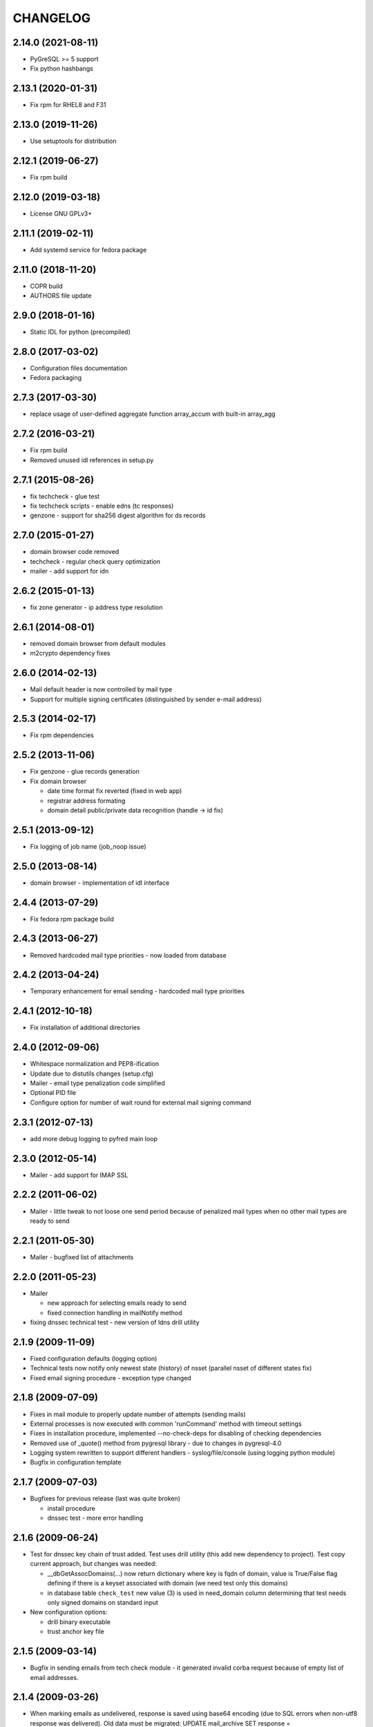CHANGELOG
=========

2.14.0 (2021-08-11)
-------------------

* PyGreSQL >= 5 support

* Fix python hashbangs

2.13.1 (2020-01-31)
-------------------

* Fix rpm for RHEL8 and F31

2.13.0 (2019-11-26)
-------------------

* Use setuptools for distribution

2.12.1 (2019-06-27)
-------------------

* Fix rpm build

2.12.0 (2019-03-18)
-------------------

* License GNU GPLv3+

2.11.1 (2019-02-11)
-------------------

* Add systemd service for fedora package

2.11.0 (2018-11-20)
-------------------

* COPR build

* AUTHORS file update

2.9.0 (2018-01-16)
-------------------

* Static IDL for python (precompiled)

2.8.0 (2017-03-02)
-------------------

* Configuration files documentation

* Fedora packaging

2.7.3 (2017-03-30)
------------------

* replace usage of user-defined aggregate function array_accum with built-in array_agg

2.7.2 (2016-03-21)
------------------

* Fix rpm build

* Removed unused idl references in setup.py

2.7.1 (2015-08-26)
------------------

* fix techcheck - glue test

* fix techcheck scripts - enable edns (tc responses)

* genzone - support for sha256 digest algorithm for ds records

2.7.0 (2015-01-27)
------------------

* domain browser code removed

* techcheck - regular check query optimization

* mailer - add support for idn

2.6.2 (2015-01-13)
------------------

* fix zone generator - ip address type resolution

2.6.1 (2014-08-01)
------------------

* removed domain browser from default modules

* m2crypto dependency fixes

2.6.0 (2014-02-13)
------------------

* Mail default header is now controlled by mail type

* Support for multiple signing certificates (distinguished by sender e-mail address)

2.5.3 (2014-02-17)
------------------

* Fix rpm dependencies

2.5.2 (2013-11-06)
------------------

* Fix genzone - glue records generation

* Fix domain browser

  * date time format fix reverted (fixed in web app)

  * registrar address formating

  * domain detail public/private data recognition (handle -> id fix)

2.5.1 (2013-09-12)
------------------

* Fix logging of job name (job_noop issue)

2.5.0 (2013-08-14)
------------------

* domain browser - implementation of idl interface

2.4.4 (2013-07-29)
------------------

* Fix fedora rpm package build

2.4.3 (2013-06-27)
------------------

* Removed hardcoded mail type priorities - now loaded from database

2.4.2 (2013-04-24)
------------------

* Temporary enhancement for email sending - hardcoded mail type priorities

2.4.1 (2012-10-18)
------------------

* Fix installation of additional directories

2.4.0 (2012-09-06)
------------------

* Whitespace normalization and PEP8-ification

* Update due to distutils changes (setup.cfg)

* Mailer - email type penalization code simplified

* Optional PID file

* Configure option for number of wait round for external mail signing command

2.3.1 (2012-07-13)
------------------

* add more debug logging to pyfred main loop

2.3.0 (2012-05-14)
------------------

* Mailer - add support for IMAP SSL

2.2.2 (2011-06-02)
-----------------------------

* Mailer - little tweak to not loose one send period because of penalized
  mail types when no other mail types are ready to send

2.2.1 (2011-05-30)
------------------

* Mailer - bugfixed list of attachments

2.2.0 (2011-05-23)
------------------

* Mailer

  * new approach for selecting emails ready to send

  * fixed connection handling in mailNotify method

* fixing dnssec technical test - new version of ldns drill utility

2.1.9 (2009-11-09)
------------------

* Fixed configuration defaults (logging option)

* Technical tests now notify only newest state (history) of nsset
  (parallel nsset of different states fix)

* Fixed email signing procedure - exception type changed

2.1.8 (2009-07-09)
------------------

* Fixes in mail module to properly update number of attempts (sending mails)

* External processes is now executed with common 'runCommand' method with timeout settings

* Fixes in installation procedure, implemented --no-check-deps for
  disabling of checking dependencies

* Removed use of _quote() method from pygresql library - due to changes in
  pygresql-4.0

* Logging system rewritten to support different handlers -
  syslog/file/console (using logging python module)

* Bugfix in configuration template

2.1.7 (2009-07-03)
------------------

* Bugfixes for previous release (last was quite broken)

  * install procedure

  * dnssec test - more error handling

2.1.6 (2009-06-24)
------------------

* Test for dnssec key chain of trust added. Test uses drill utility (this
  add new dependency to project).
  Test copy current approach, but changes was needed:

  * __dbGetAssocDomains(...) now return dictionary where key is fqdn of
    domain, value is True/False flag defining if there is a keyset
    associated with domain (we need test only this domains)
  * in database table ``check_test`` new value (3) is used in need_domain
    column determining that test needs only signed domains on standard
    input

* New configuration options:

  * drill binary executable

  * trust anchor key file

2.1.5 (2009-03-14)
------------------

* Bugfix in sending emails from tech check module - it generated invalid
  corba request because of empty list of email addresses.

2.1.4 (2009-03-26)
------------------

* When marking emails as undelivered, response is saved using base64
  encoding (due to SQL errors when non-utf8 response was delivered).
  Old data must be migrated:
  UPDATE mail_archive SET response = encode(convert_to(response, 'UTF8'),
  'base64')

2.1.3 (2009-02-10)
------------------

* Adding few log messages to debug memory consumtion

2.1.2 (2008-11-10)
------------------

* Little fix in installation procedure

  * MANIFEST.in updated

2.1.1 (2008-11-08)
------------------

* Renaming

  * pyfred_server -> fred-pyfred

  * genzone_test -> check_pyfred_genzone

2.1.0 (2008-10-19)
------------------

* Adding DS generation from DNSKEY records

2.0.1 (2008-09-18)
------------------

* Fixing zone generator

  * syntax error

  * DS record generation didn't work

2.0.0 (2008-08-14)
------------------

* DNSSEC implementation. Keysets attached to domains are transformed
  into DS records.

* Zone generation enahncement. Now It's possible to generate zonefile for
  all zones managed by registry. This is now default when no zone is
  specified either on command line or in config file. New option for
  genzone_client 'bind_conf' allow generate sample configuration file
  for bind.

* Default sample configuration file updated to allow mentioned multi
  zone generation

1.9.3 (2008-07-09)
------------------

* Bugfix in long option handling of filemanager_client

1.9.2 (2008-07-09)
------------------

* Bugfix in technical checks

  * existence script badly handled names of nonresolvable nameservers

  * mail template for existence had bug in test for techcheck name

1.9.0 (2008-06-20)
------------------

* Refactoring installation process into separate directory freddist

2008-04-18
----------

* IDL files are now created automatically during
  install step. IDL files are searched in directory which
  location depends on PREFIX variable.

* Added ability to run setup.py outside its directory.
  Files that setup.py produced (e.g. python bytecode or
  source distribution packages) are stored in current working
  directory.

* Added some setup command line options (e.g. sysconfdir,
  localstatedir) for better output emplacement of corresponding files.

2008-03-28
----------
* Build step 'build_ild' merged into 'build' step.

* pyfred.conf is now teplate, modifiable by options
  passed to setup.py during install phase.

1.8.0 (2008-02-09)
------------------

* RPM building, renaming conf files, change package name to
  fred-pyfred

1.7.6 (2007-11-07)
------------------

* Error in techcheck script existence was corrected. Due to the error
  nameservers which could not be resolved triggered unknown result
  instead of error result.

* Techcheck script existence was improved. Now it performs four
  types of queries in hope that at least one will trigger response
  from server. This gives fairly good results even if we have no domain
  to ask for.

* Not matched DNS servers in heterogenous technical check were not
  treated well.

* Technical test recursive4all was corrected to work for cz
  nameservers as well.

* Basic unittests for techcheck created.

* Mailer produces non-multipart emails if there are no attachments.

* Make sure the database schema is upgraded before starting pyfred.
  Column req_domain was renamed to need_domain and its type was changed.

1.7.5 (2007-10-10)
-----------------------------------

* Techcheck script recursive4all.py is working even for nic.cz domain
  now.

* Error in condition in filemanager_client was corrected.

* Basic unittests for filemanager created.

* build_idl target of setup.py doesn't generate IDL stubs if they
  are already present.

* Email addresses of recipients in mailer, which do not contain
  at-sign are silently discarded.

* Message-ID header in generated emails is saved in database in
  final form. This eliminates problems with incomplete message-id
  or retransmission of same messages with different IDs.

* To multipart emails is not added extra newline before signing,
  because it breaks signature verification in outlook client.

* Check undelivered procedure in mailer rewritten from POP3 to IMAP.
  The name of POP3* configuration directives was changed to IMAP*.

* It is possible to specify IP address where pyfred listens by new
  host configuration directive.

1.7.4 (2007-09-30)
------------------

* File descriptors closing is done better way (before call to wait).
  Credits Ondrej Sury.

* Techchecks were corrected. The situation when DNS server is not
  responding when domain is not in zone delegated on him was not
  expected.

1.7.3 (2007-09-30)
------------------

* Periodical technical checks may be turned off without affecting
  the out-of-order checks (issued over EPP interface). Useful for
  testing.

* Zone generator treated IPv6 address in SOA record as if it was
  IPv4.

* Bug in heterogenous technical test was fixed (missing import).

* Typo in techcheck module introduced in previous tag was corrected.

1.7.2 (2007-09-29)
------------------

* Mailer now closes descriptors when signing emails.

1.7.1 (2007-09-29)
------------------

* Techcheck now closes descriptors after it's childs

* Unittests for genzone are ready.

1.7.0 (2007-09-26)
------------------

* Mailer is capable of checking for undelivered email messages.
  It does so by downloading emails over POP3 protocol from mailbox,
  where are accumulated responses for sent emails. If there is a
  response for sent email, the email is marked in database as
  undelivered. The responses are archived as well.

* Genzone was greatly simplified. It isn't responsible for making
  decision whether domain should be placed in zone or not, based on
  various criteria. Now it simply checks for status 'outzone', which
  is set by another process. As consequence of this the configuration
  directives expiration_hour and safeperiod were cancelled.

* Few bugs in genzone server were corrected. The zone should now be
  more correctly generated than it was before.

* New configuration directive "post-hook" for genzone_client was added.
  It runs arbitrary command after successfull zone file generation.
  It is supersedes "rndc" and "reload" configuration directives, which
  were removed.

* New technical test, which tests requirement for GLUE, was added.
  This test is special, because it is realized directly in techcheck and
  not by external script, and because it influences inputs of all other
  technical tests.

* When doing technical test, the nameserver's fqdn is not resolved,
  if GLUE is present and should be used. All tests were corrected
  in respect to this.

* Changes in techcheck associated with new system for poll messages
  archival.

* Genzone client has new configuration option 'nobackups', which
  disables zone file backups if set to True.

* New script, not directly related to pyfred, in misc directory added.
  It downloads bank transcripts from IMAP mailbox and via
  filemanager_client stores them as files in database.

* In some not very often used scripts were set obsoleted import paths.
  This was fixed.

* New directory unittests was added to repository, but there's nothing
  usable yet.

1.6.3 (2007-09-13)
------------------

* Technical checks are more robust in respect to test script
  freeze-up. Reads are non-blocking and child is killed if it gets
  stuck.

* Error in all domain-dependant techcheck scripts was corrected.
  The results were interpreted as failure, allthough they shouldn't.

1.6.2 (2007-06-14)
------------------

* Bug in zone generator was fixed. GLUE records were generated
  if the nameserver came from the same zone instead of domain. This
  is wrong behaviour.

* The order of build targets in setup.py was fixed.

1.6.1 (2007-06-13)
------------------

* When pyfred_server terminates, references registered by corba
  nameservice when pyfred_server was started are deleted.

* Bug in test for python version in setup.py was fixed.

* Better handling of unexpected exceptions in pyfred_server (they
  are logged and printed to stderr).

* The behaviour of genzone client was modified. If there are no
  zones specified on cmd line, the new 'zones' directive from 'general'
  section from config file is taken into account.

* Critical error in genzone was fixed. The GLUE records were not
  properly generated.

1.6.0 (2007-06-11)
------------------

* Genzone client uses safe method for creating temporary files.

* It is possible to have individual configuration for each generated
  zone by genzone client.

* You can specify header and footer files to genzone client. Those
  files will be prepended and appended to zone file, which is convenient
  for comment insertion.

* pyfred_server creates pid file when it is started. The pidfile is
  named "pyfred.pid" and the directory, where it is created is
  configurable by "piddir" configuration directive.

* pyfredctl is again functional a can be used for controlling
  pyfred_server. However the pid file must be in default path
  /var/run/pyfred.pid in order to work well.

1.5.2 (2007-06-01)
------------------

* genzone client has new configuration file /etc/fred/genzone.conf.

1.5.1 (2007-05-25)
------------------

* Two bugs in techcheck which disabled generation of poll message
  were fixed (mapping of corba boolean to python's boolean and
  accepting negative check levels as if they would mean default level).

1.5.0 (2007-05-20)
------------------

* New mailer idl function resend was implemented. This function
  triggers sending of an email from email archive.

* The bug with empty 'To' header was fixed. If 'To' header is empty
  new exception 'InvalidHeader' is thrown.

* Pyfred server starts now fully daemonized (if run without -d option).
  Daemonization doesn't play very nice with omniorb. In some cases when
  pyfred calls exit, the threads get deadlocked and eat 100% CPU.

* The pyfred is now installed via setup.py (as it is ussuall in python
  world). This change trigered another one - the reorganization of files
  in repository. The layout of project has completely changed.

* Whois module is no longer alive, it was removed because it wasn't
  needed in production and there was no time to maintain it.

* The documentation was rewriten almost from scratch.

1.4.3 (2007-04-24)
------------------

* Critical Bug in pyfred's job scheduler was fixed. The bug
  practically inhibited regularly scheduled jobs.

* Logic of sending an email in Mailer module was splitted
  in two parts. One part accepts requests and does the templating
  and the other part which is run regularly from pyfred's internal
  job scheduler completes emails and sends them.

* Manual confirmation of email submission is now available in
  mailer. This may be used for debugging in production.

* Mailer now tries repeatedly to send email if sendmail fails.
  Maximal number of attempts is configurable by maxattempts
  directive.

1.4.2 (2007-04-05)
------------------

* Postfix adds extra newline after headers when lines terminations
  are mixed together (lf vs. crlf). All lines must have common
  terminator in order for signature to be valid. This was fixed.

1.4.1 (2007-04-04)
------------------

* Signing of emails is done by openssl binary instead of M2Crypto
  library which is not needed anymore. This is a worse solution of
  the signing problem but theres no other way, since outlook doesn't
  like emails signed with M2Crypto.

* VCard attachment is added to each email. This is kind of a hack to
  overcome bug in outlook, which cannot open multipart email composed
  from just one part.

1.4.0 (2007-02-13)
------------------

* TechCheck module is now able to do regular technical checks of
  all registered nssets.

* TechCheck has administration interface which is used for searching
  in archive of executed checks.

* Numerous improvements in check scripts used by techcheck module.

* Email templates now share the same footer. The footer is not
  duplicated in all templates as it was.

* pyfred server has its own start/stop/status script called pyfredctl.

* New attribute 'type' of file is kept about files managed by
  filemanager. Not confuse this new attr 'type' with MIME type,
  which is another attribute of file.

* Mailer signs all sent emails. Signing is accomplished
  by M2Crypto python library, which is wrapper around openssl library.
  Both theese libraries must be installed when running mailer module.

* FileManager was modified to transfer files chunk by chunk in
  sequence. The size of chunk is selectable by client. In princip
  for upload or download of a file is created independent CORBA
  object, which handles transfer of data.

* Documentation is more complete.

1.3.0 (2006-11-24)
------------------

* Over-branding of pyccReg to new name pyfred was done successfully.
  Old name still remains at some places, but those places cannot be
  changed without affecting other parts of registry software.

* The configuration file is no more shared with central register
  written in C++. Pyfred has now its own configuration file name
  pyfred.conf containing sections for individual modules.

* Database connection management is done now by pyfred core and
  not by modules, as it was till now.

* Modules are now able to register jobs (functions) which should
  be run in regular periods. Pyfred core now supports this neat
  feature.

* New module filemanager was created. Filemanager is capable of
  storing files and loading files. As storage backend is used
  filesystem, some meta information about files is kept in database.

* New module mailer, used for sending email notifications, was
  created. It depends on clearsilver templating library.

* Rewrite of genzone module (inspired by new mailer module).
  For each zone transfer is created separate corba object now.

* The concept of safe-interval was implemented in genzone.
  Additionaly all domains, which should not be generated in zonefile
  first time on that day, are excluded after concrete hour, common
  for all domains.

* History of inclusion or exclusion of domain in zone is now kept
  in database together with reason of not being included. The status
  is generated by set of complicated SQL statements (credits Jara).

* Serious bug was fixed in genzone client. For ipv6 addresses
  was not generated record AAAA but same record as for ipv4 addresses.

* Coding of CORBA strings was explicitly set to UTF-8 in server and
  all clients. Different encodings of two ORB endpoints resulted in
  missinterpretation of national characteres.

* Configuration file pyfred_modules.conf was removed, since there
  is no reason for it to exist, when we don't share configuration file
  with C++ central register. Modules which should be loaded are now
  specified in pyfred.conf.

* New modul techcheck for execution of technical checks on nssets
  was created. Scripts realizing individual tests are in subdirectory
  techchecks. In order to be able to run the test scripts, DNS python
  library, fpdns perl script and whois client must be installed
  in the system.

1.2.1 (2006-10-20)
------------------

* The output of genzone client, when running in test mode, was
  modified in order be fulfill expectations of Nagios monitoring tool.

* pyccReg listens on static port since now, because of better
  ability to do firewalling.

1.2.0 (2006-09-27)
------------------

* This ChangeLog was started in order to keep better overview
  of changes. The ChangeLog serves for whole pyccReg project (server
  and clients, etc.).

* All files and directories in repository where reorganized in
  better hierarchy. Makefile was completely rewritten.

* README files where added at places where they were most needed.

* Database change - the column for ip address of primary nameserver
  in table zone_soa was removed. Primary nameserver data are now
  maintained together with other nameservers in table zone_ns.
